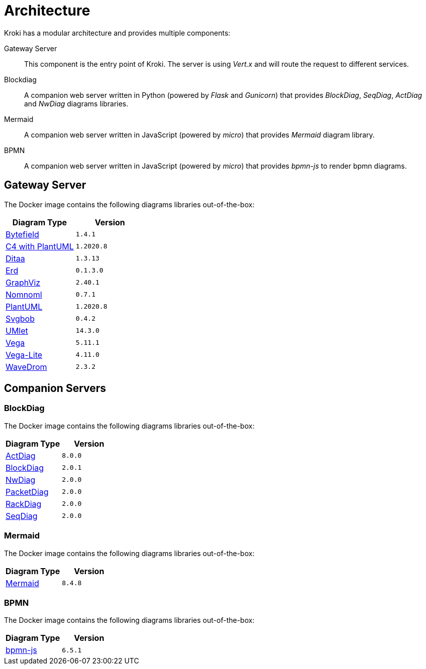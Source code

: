 = Architecture

Kroki has a modular architecture and provides multiple components:

Gateway Server::
This component is the entry point of Kroki.
The server is using _Vert.x_ and will route the request to different services.

Blockdiag::
A companion web server written in Python (powered by _Flask_ and _Gunicorn_) that provides _BlockDiag_, _SeqDiag_, _ActDiag_ and _NwDiag_ diagrams libraries.

Mermaid::
A companion web server written in JavaScript (powered by _micro_) that provides _Mermaid_ diagram library.

BPMN::
A companion web server written in JavaScript (powered by _micro_) that provides _bpmn-js_ to render bpmn diagrams.

== Gateway Server

The Docker image contains the following diagrams libraries out-of-the-box:

[options="header",cols="1,1m"]
|===
|Diagram Type | Version
|https://github.com/Deep-Symmetry/bytefield-svg[Bytefield]
|1.4.1

|https://github.com/RicardoNiepel/C4-PlantUML[C4 with PlantUML]
|1.2020.8
//|Java library (depends on GraphViz)

|http://ditaa.sourceforge.net[Ditaa]
|1.3.13
//|Java library

|https://github.com/BurntSushi/erd[Erd]
|0.1.3.0
//|Binary `/haskell/bin/erd`

|https://www.graphviz.org/[GraphViz]
|2.40.1
//|Binary `/usr/bin/dot`

|https://github.com/skanaar/nomnoml[Nomnoml]
|0.7.1
//|Binary `/node/bin/nomnoml`

|https://github.com/plantuml/plantuml[PlantUML]
|1.2020.8
//|Java library (depends on GraphViz)

|https://github.com/ivanceras/svgbob[Svgbob]
|0.4.2
//|Binary `/rust/bin/svgbob`

|https://github.com/umlet/umlet[UMlet]
|14.3.0
//|Java library

|https://github.com/vega/vega[Vega]
|5.11.1
//|Binary `/node/bin/vega`

|https://github.com/vega/vega-lite[Vega-Lite]
|4.11.0
//|Binary `/node/bin/vega`

|https://github.com/wavedrom/wavedrom[WaveDrom]
|2.3.2
//|Binary `/node/bin/wavedrom`

|===

== Companion Servers

=== BlockDiag

The Docker image contains the following diagrams libraries out-of-the-box:

[options="header",cols="1,1m"]
|===
|Diagram Type | Version
|https://github.com/blockdiag/actdiag[ActDiag]
|8.0.0

|https://github.com/blockdiag/blockdiag[BlockDiag]
|2.0.1

|https://github.com/blockdiag/nwdiag[NwDiag]
|2.0.0

|https://github.com/blockdiag/nwdiag/tree/master/src/packetdiag[PacketDiag]
|2.0.0

|https://github.com/blockdiag/nwdiag/tree/master/src/rackdiag[RackDiag]
|2.0.0

|https://github.com/blockdiag/seqdiag[SeqDiag]
|2.0.0
|===

=== Mermaid

The Docker image contains the following diagrams libraries out-of-the-box:

[options="header",cols="1,1m"]
|===
|Diagram Type | Version
|https://github.com/knsv/mermaid[Mermaid]
|8.4.8
|===

=== BPMN

The Docker image contains the following diagrams libraries out-of-the-box:

[options="header",cols="1,1m"]
|===
|Diagram Type | Version
|https://bpmn.io/toolkit/bpmn-js/[bpmn-js]
|6.5.1
|===
